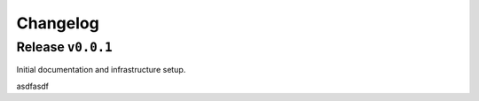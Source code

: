 #########
Changelog
#########

Release ``v0.0.1``
==================

Initial documentation and infrastructure setup.

asdfasdf
